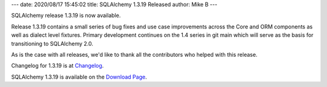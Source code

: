 ---
date: 2020/08/17 15:45:02
title: SQLAlchemy 1.3.19 Released
author: Mike B
---

SQLAlchemy release 1.3.19 is now available.

Release 1.3.19 contains a small series of bug fixes and use case improvements
across the Core and ORM components as well as dialect level fixtures.
Primary development continues on the 1.4 series in git main which will
serve as the basis for transitioning to SQLAlchemy 2.0.

As is the case with all releases, we'd like to thank all the contributors who
helped with this release.

Changelog for 1.3.19 is at `Changelog </changelog/CHANGES_1_3_19>`_.

SQLAlchemy 1.3.19 is available on the `Download Page </download.html>`_.
